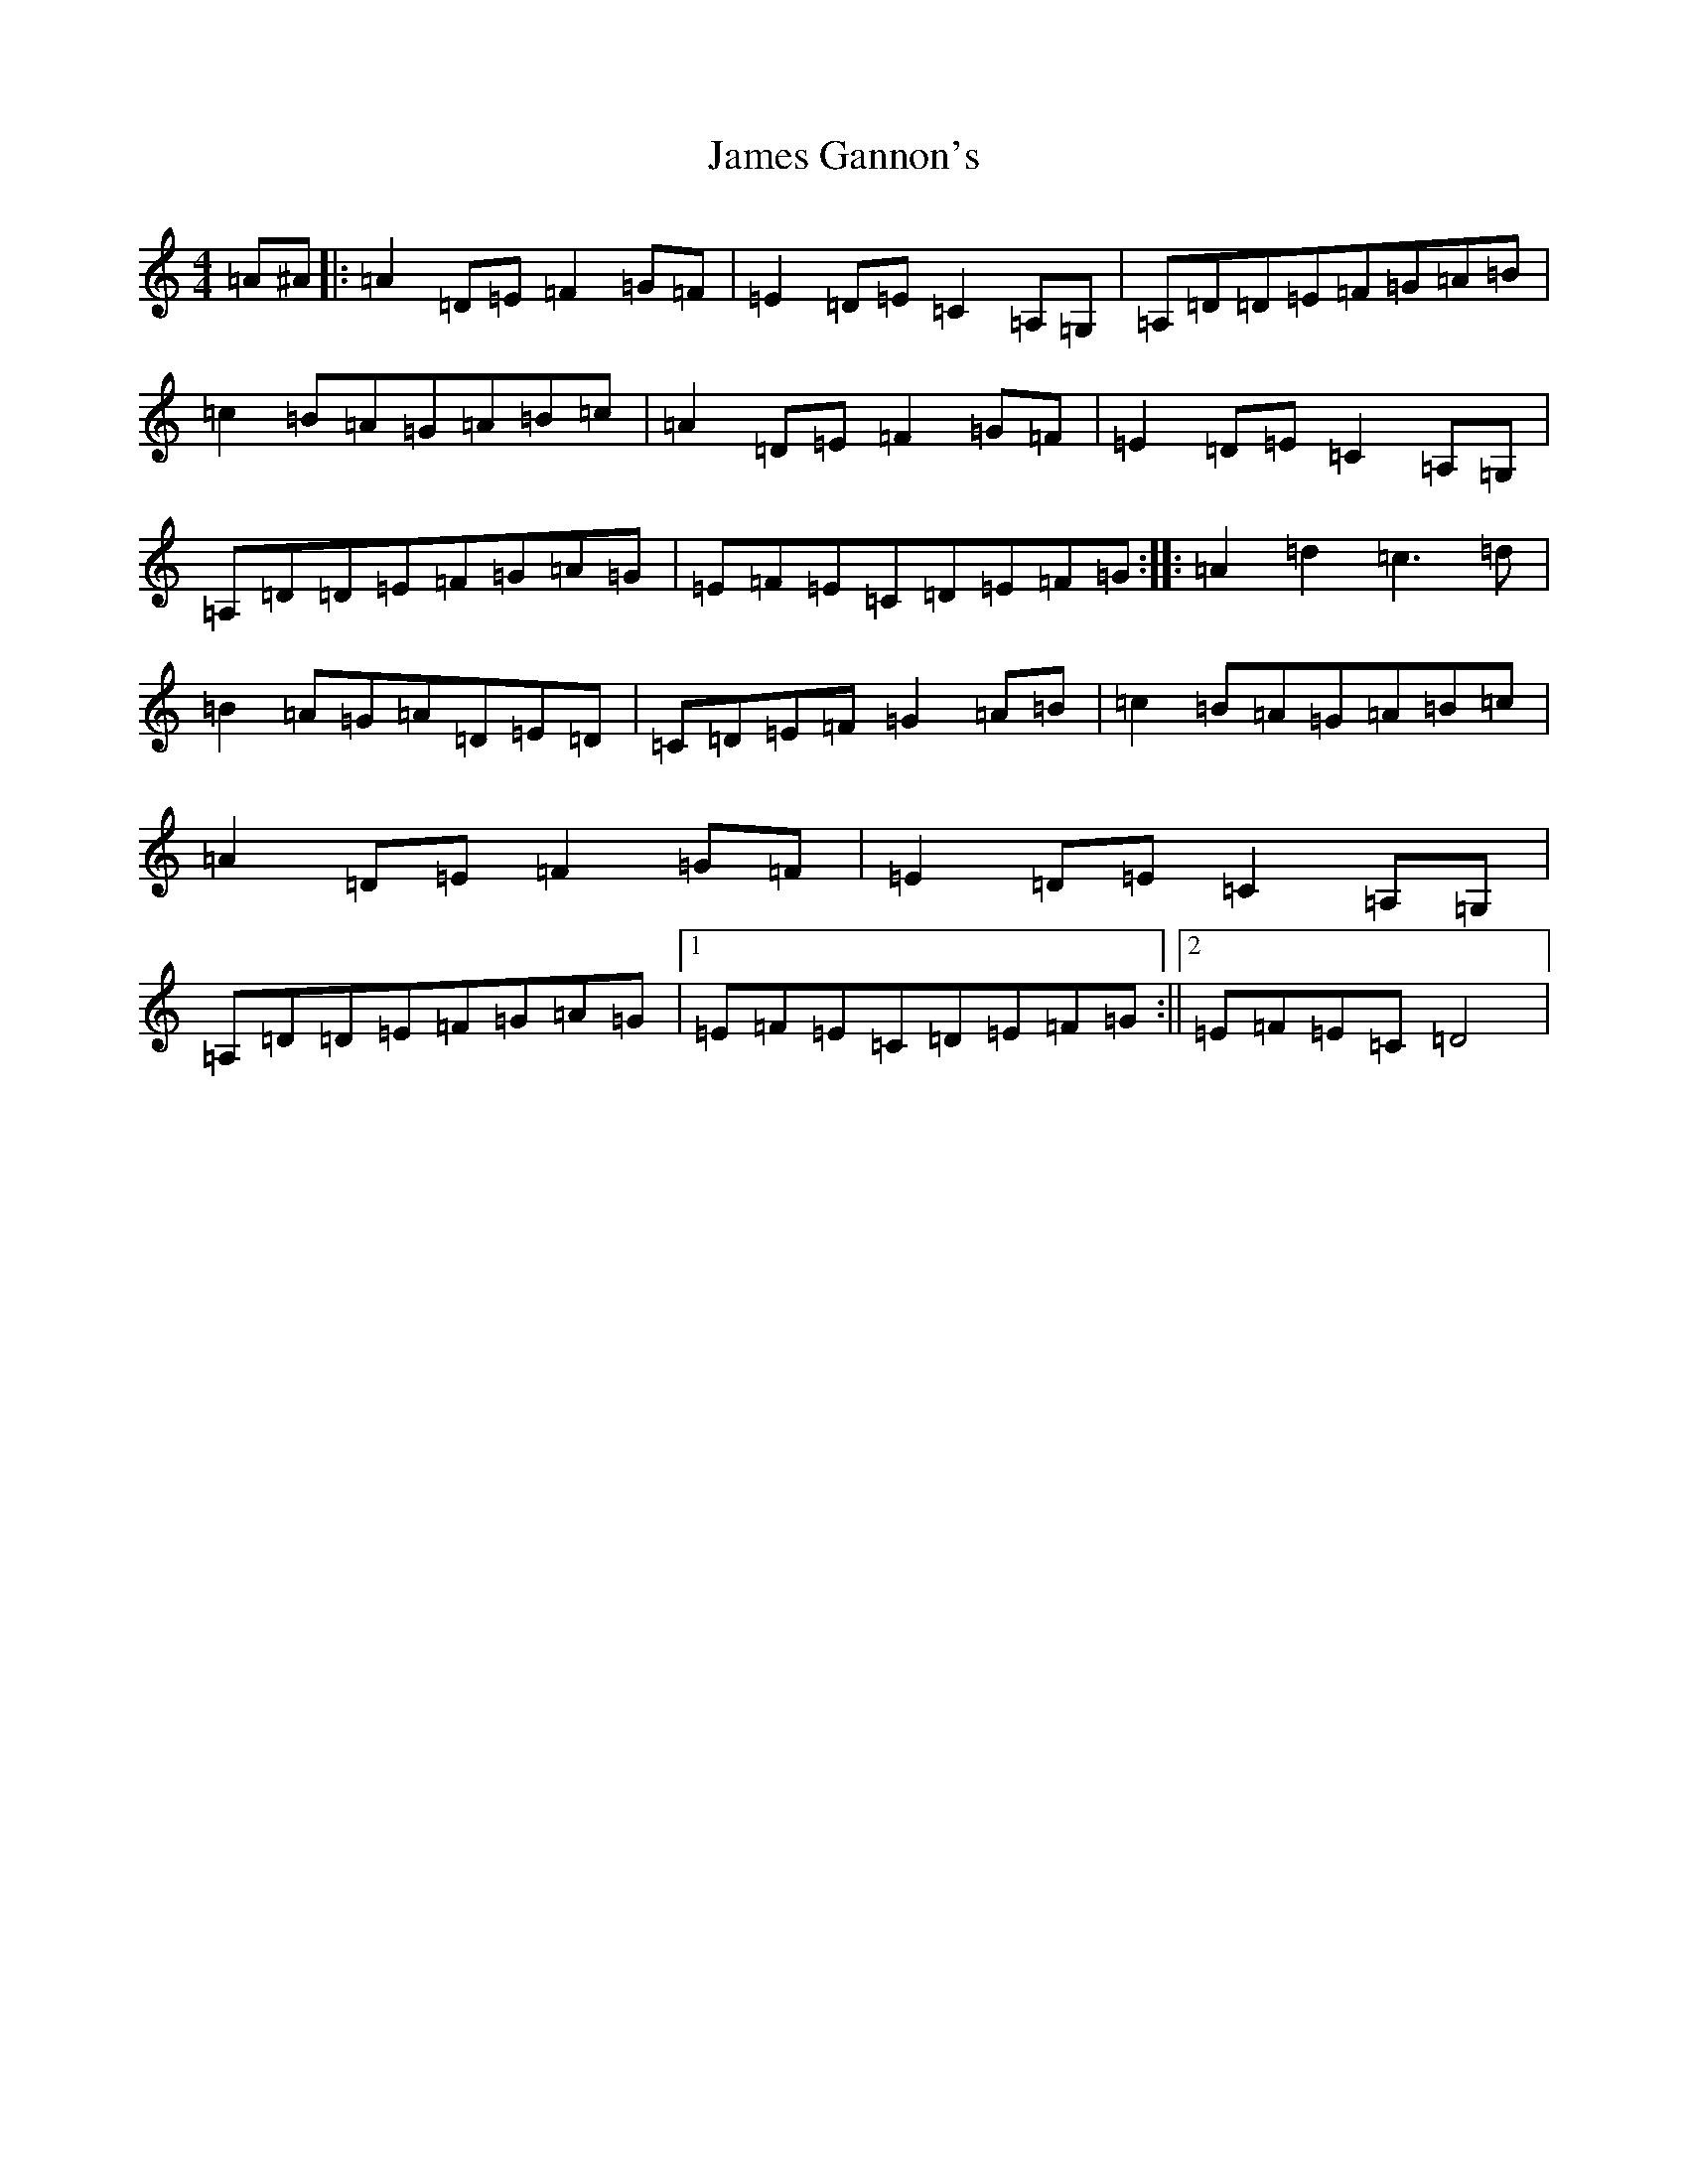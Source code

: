 X: 1101
T: James Gannon's
S: https://thesession.org/tunes/246#setting246
Z: G Major
R: barndance
M:4/4
L:1/8
K: C Major
=A^A|:=A2=D=E=F2=G=F|=E2=D=E=C2=A,=G,|=A,=D=D=E=F=G=A=B|=c2=B=A=G=A=B=c|=A2=D=E=F2=G=F|=E2=D=E=C2=A,=G,|=A,=D=D=E=F=G=A=G|=E=F=E=C=D=E=F=G:||:=A2=d2=c3=d|=B2=A=G=A=D=E=D|=C=D=E=F=G2=A=B|=c2=B=A=G=A=B=c|=A2=D=E=F2=G=F|=E2=D=E=C2=A,=G,|=A,=D=D=E=F=G=A=G|1=E=F=E=C=D=E=F=G:||2=E=F=E=C=D4|